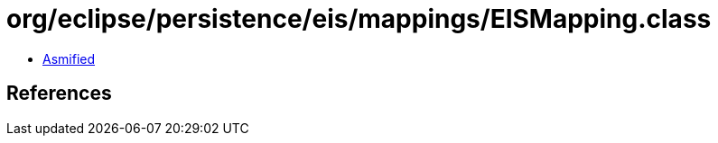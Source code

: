 = org/eclipse/persistence/eis/mappings/EISMapping.class

 - link:EISMapping-asmified.java[Asmified]

== References

